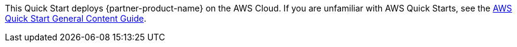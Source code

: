 This Quick Start deploys {partner-product-name} on the AWS Cloud. If you are unfamiliar with AWS Quick Starts, see the https://aws-ia.github.io/content/qs_info.html[AWS Quick Start General Content Guide^].

// This deployment guide covers the steps necessary to deploy this Quick Start. For more advanced information about the product, troubleshooting, or additional functionality, see the https://{quickstart-github-org}.github.io/{quickstart-project-name}/operational/index.html[Operational guide^].

// For information about using this Quick Start for migrations, see the https://{quickstart-github-org}.github.io/{quickstart-project-name}/migration/index.html[Migration guide^].